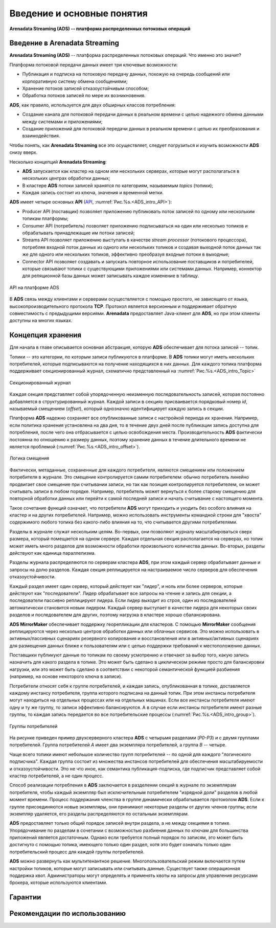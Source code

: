 Введение и основные понятия
----------------------------

**Arenadata Streaming (ADS) -- платформа распределенных потоковых операций**

Введение в Arenadata Streaming
^^^^^^^^^^^^^^^^^^^^^^^^^^^^^^^^

**Arenadata Streaming (ADS)** -- платформа распределенных потоковых операций. Что именно это значит?

Платформа потоковой передачи данных имеет три ключевые возможности:

+ Публикация и подписка на потоковую передачу данных, похожую на очередь сообщений или корпоративную систему обмена сообщениями;
+ Хранение потоков записей отказоустойчивым способом;
+ Обработка потоков записей по мере их возникновения.

**ADS**, как правило, используется для двух обширных классов потребления:

+ Создание канала для потоковой передачи данных в реальном времени с целью надежного обмена данными между системами и приложениями;
+ Создание приложений для потоковой передачи данных в реальном времени с целью их преобразования и взаимодействия.

Чтобы понять, как **Arenadata Streaming** все это осуществляет, следует погрузиться и изучить возможности **ADS** снизу вверх.

Несколько концепций **Arenadata Streaming**:

+ **ADS** запускается как кластер на одном или нескольких серверах, которые могут располагаться в нескольких центрах обработки данных;
+ В кластере **ADS** потоки записей хранятся по категориям, называемым *topics* (топики);
+ Каждая запись состоит из ключа, значения и временной метки.

**ADS** имеет четыре основных **API** (`API <http://docs.arenadata.io/adh/v1.4/Streaming/API.html>`_, :numref:`Рис.%s.<ADS_intro_API>`):

+ Producer API (поставщик) позволяет приложению публиковать поток записей по одному или нескольким топикам платформы;
+ Consumer API (потребитель) позволяет приложению подписываться на один или несколько топиков и обрабатывать принадлежащие им потоки записей;
+ Streams API позволяет приложению выступать в качестве *stream processor* (потокового процессора), потребляя входной поток данных из одного или нескольких топиков и создавая выходной поток данных так же для одного или нескольких топиков, эффективно преобразуя входные потоки в выходные;
+ Connector API позволяет создавать и запускать повторное использование поставщиков и потребителей, которые связывают топики с существующими приложениями или системами данных. Например, коннектор для реляционной базы данных может записывать каждое изменение в таблицу.


.. _ADS_intro_API:

.. figure:: ../imgs/ADS_intro_API.*
   :align: center

   API на платформе ADS


В **ADS** связь между клиентами и серверами осуществляется с помощью простого, не зависящего от языка, высокопроизводительного протокола **TCP**. Протокол является версионным и поддерживает обратную совместимость с предыдущими версиями. **Arenadata** предоставляет Java-клиент для **ADS**, но при этом клиенты доступны на многих языках.


Концепция хранения
^^^^^^^^^^^^^^^^^^^

Для начала в главе описывается основная абстракция, которую **ADS** обеспечивает для потока записей -- топик.

Топики -- это категории, по которым записи публикуются в платформе. В **ADS** топики могут иметь нескольких потребителей, которые подписываются на получение находящихся в них данных. Для каждого топика платформа поддерживает секционированный журнал, схематично представленный на :numref:`Рис.%s.<ADS_intro_Topic>`

.. _ADS_intro_Topic:

.. figure:: ../imgs/ADS_intro_Topic.*
   :align: center

   Секционированный журнал 

Каждая секция представляет собой упорядоченную неизменную последовательность записей, которая постоянно добавляется в структурированный журнал. Каждой записи в секциях присваивается порядковый номер *id*, называемый смещением (*offset*), который однозначно идентифицирует каждую запись в секции.

Платформа **ADS** надежно сохраняет все опубликованные записи с настройкой периода их хранения. Например, если политика хранения установлена на два дня, то в течение двух дней после публикации запись доступна для потребления, после чего она отбрасывается с целью освобождения места. Производительность **ADS** фактически постоянна по отношению к размеру данных, поэтому хранение данных в течение длительного времени не является проблемой (:numref:`Рис.%s.<ADS_intro_offset>`).

.. _ADS_intro_offset:

.. figure:: ../imgs/ADS_intro_offset.*
   :align: center

   Логика смещения 

Фактически, метаданные, сохраненные для каждого потребителя, являются смещением или положением потребителя в журнале. Это смещение контролируется самим потребителем: обычно потребитель линейно продвигает свое смещение при считывании записи, но так как позиция контролируется потребителем, он может считывать записи в любом порядке. Например, потребитель может вернуться к более старому смещению для повторной обработки данных или перейти к самой последней записи и начать считывание с настоящего момента.

Такое сочетание функций означает, что потребители **ADS** могут приходить и уходить без особого влияния на кластер и на других потребителей. Например, можно использовать инструменты командной строки для "хвоста" содержимого любого топика без какого-либо влияния на то, что считывается другими потребителями.

Разделы в журнале служат нескольким целям. Во-первых, они позволяют журналу масштабироваться сверх размера, который помещается на одном сервере. Каждая отдельная секция располагается на серверах, но топик может иметь много разделов для возможности обработки произвольного количества данных. Во-вторых, разделы действуют как единица параллелизма.

Разделы журнала распределяются по серверам кластера **ADS**, при этом каждый сервер обрабатывает данные и запросы на долю разделов. Каждая секция реплицируется на настраиваемое число серверов для обеспечения отказоустойчивости.

Каждый раздел имеет один сервер, который действует как "лидер", и ноль или более серверов, которые действуют как "последователи". Лидер обрабатывает все запросы на чтение и запись для секции, а последователи пассивно реплицируют лидера. Если лидер выходит из строя, один из последователей автоматически становится новым лидером. Каждый сервер выступает в качестве лидера для некоторых своих разделов и последователем для других, поэтому нагрузка в кластере хорошо сбалансирована.

**ADS MirrorMaker** обеспечивает поддержку георепликации для кластеров. С помощью **MirrorMaker** сообщения реплицируются через несколько центров обработки данных или облачных сервисов. Это можно использовать в активных/пассивных сценариях резервного копирования и восстановления или в активных/активных сценариях для размещения данных ближе к пользователям или с целью поддержки требований к местоположению данных.

Поставщики публикуют данные по топикам по своему усмотрению и отвечают за выбор того, какую запись назначить для какого раздела в топике. Это может быть сделано в циклическом режиме просто для балансировки нагрузки, или это может быть сделано в соответствии с некоторой семантической функцией разбиения (например, на основе некоторого ключа в записи). 

Потребители относят себя к группе потребителей, и каждая запись, опубликованная в топике, доставляется каждому инстансу потребителя, группа которого подписана на данный топик. При этом инстансы потребителя могут находиться на отдельных процессах или на отдельных машинах. Если все инстансы потребителя имеют одну и ту же группу, то записи эффективно балансируются. А в случае если инстансы потребителя имеют разные группы, то каждая запись передается во все потребительские процессы (:numref:`Рис.%s.<ADS_intro_group>`).

.. _ADS_intro_group:

.. figure:: ../imgs/ADS_intro_group.*
   :align: center

   Группы потребителей 

На рисунке приведен пример двухсерверного кластера **ADS** с четырьмя разделами (*P0-P3*) и с двумя группами потребителей. Группа потребителей *A* имеет два экземпляра потребителей, а группа *B* -- четыре.

Чаще всего топики имеют небольшое количество групп потребителей -- по одной для каждого "логического подписчика". Каждая группа состоит из множества инстансов потребителей для обеспечения масштабируемости и отказоустойчивости. Это не что иное, как семантика публикация-подписка, где подписчик представляет собой кластер потребителей, а не один процесс.

Способ реализации потребления в **ADS** заключается в разделении секций в журнале по экземплярам потребителя, чтобы каждый экземпляр был исключительным потребителем "изрядной доли" разделов в любой момент времени. Процесс поддержания членства в группе динамически обрабатывается протоколом **ADS**. Если к группе присоединяются новые экземпляры, они принимают некоторые разделы от других членов группы; если экземпляр удаляется, его разделы распределяются по остальным экземплярам.

**ADS** предоставляет только общий порядок записей внутри раздела, а не между секциями в топике. Упорядочивание по разделам в сочетании с возможностью разбиения данных по ключам для большинства приложений является достаточным. Однако если требуется полный порядок по записям, это может быть достигнуто с помощью топика, имеющего только один раздел, хотя это будет означать только один потребительский процесс для каждой группы потребителей.

**ADS** можно развернуть как мультитенантное решение. Многопользовательский режим включается путем настройки топиков, которые могут записывать или считывать данные. Существует также операционная поддержка квот. Администраторы могут определять и применять квоты на запросы для управления ресурсами брокера, которые используются клиентами.



Гарантии
^^^^^^^^^


Рекомендации по использованию
^^^^^^^^^^^^^^^^^^^^^^^^^^^^^^
